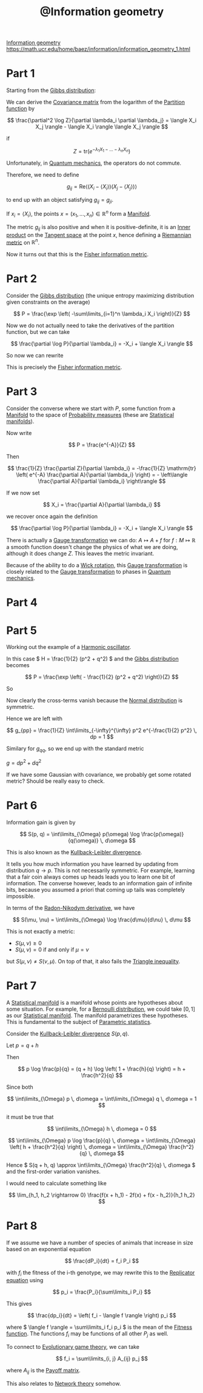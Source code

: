:PROPERTIES:
:ID:       32e79adf-f95b-4d9d-aa61-afbbb611b215
:mtime:    20220409002259
:ctime:    20220406001539
:END:
#+title: @Information geometry
#+filetags: :inbox:

[[id:af2992e5-49f4-486e-aafe-2c7d5b7f9acb][Information geometry]]
https://math.ucr.edu/home/baez/information/information_geometry_1.html

* Part 1
Starting from the [[id:1e8f5ce6-7cf1-4957-bbdb-a01a67cf621d][Gibbs distribution]]:

We can derive the [[id:f16ab982-752c-40c2-bf0d-8f674f00ba58][Covariance matrix]] from the logarithm of the [[id:a1085e61-0103-411a-8ac4-f5319da6b3c8][Partition function]] by

\[
\frac{\partial^2 \log Z}{\partial \lambda_i \partial \lambda_j} = \langle X_i X_j \rangle - \langle
X_i \rangle \langle X_j \rangle
\]

if

\[
Z = \mathrm{tr} \left( e^{-\lambda_1 X_1 - ... - \lambda_n X_n} \right)
\]

Unfortunately, in [[id:9a56000d-da8c-4cba-82cc-6038fe352323][Quantum mechanics]], the operators do not commute.

Therefore, we need to define

\[
g_{ij} = \mathrm{Re} \langle (X_i - \langle X_i \rangle)(X_j - \langle X_j \rangle) \rangle
\]

to end up with an object satisfying \( g_{ij} = g_{ji} \).

# TODO: Understand this statementj
If \( x_i = \langle X_i \rangle \), the points \( x = (x_1, ..., x_n) \in \mathbb{R}^n \) form a
[[id:61fa204e-4b7e-4adf-b7f0-0e9b94f7f8a9][Manifold]].

The metric \( g_{ij} \) is also positive and when it is positive-definite, it is an [[id:2faceb77-f478-4f5b-9a88-f109b32b9763][Inner product]]
on the [[id:7d44f76c-6425-45d8-a0ec-f3427dc29fdc][Tangent space]] at the point \( x \), hence defining a [[id:474eb746-d6ff-4e70-a8fd-eadc2eeca52d][Riemannian metric]] on \( \mathbb{R}^n \).

Now it turns out that this is the [[id:83601649-3af6-42c0-b54b-032150ce4787][Fisher information metric]].

* Part 2
Consider the [[id:1e8f5ce6-7cf1-4957-bbdb-a01a67cf621d][Gibbs distribution]] (the unique entropy maximizing distribution given constraints on
the average)

\[
P = \frac{\exp \left( -\sum\limits_{i=1}^n \lambda_i X_i \right)}{Z}
\]

Now we do not actually need to take the derivatives of the partition function, but we can take

\[
\frac{\partial \log P}{\partial \lambda_i} = -X_i + \langle X_i \rangle
\]

So now we can rewrite

\begin{equation*}
\begin{align}
g_{ij}
&= \mathrm{Re} \langle (X_i - \langle X_i \rangle)(X_j - \langle X_j \rangle) \rangle \\
&= \mathrm{Re} \left\langle \frac{\partial \log P}{\partial \lambda_i} \frac{\partial \log P}{\partial \lambda_j} \right\rangle
\end{align}
\end{equation*}

This is precisely the [[id:83601649-3af6-42c0-b54b-032150ce4787][Fisher information metric]].

* Part 3
Consider the converse where we start with \( P \), some function from a [[id:61fa204e-4b7e-4adf-b7f0-0e9b94f7f8a9][Manifold]] to the space of
[[id:623d4a27-b14a-487d-98e7-4245de36e4c6][Probability measures]] (these are [[id:768c533d-dd46-4853-a5ea-13031fcbdb2d][Statistical manifolds]]).

Now write

\[
P = \frac{e^{-A}}{Z}
\]

Then

\[
\frac{1}{Z} \frac{\partial Z}{\partial \lambda_i} = -\frac{1}{Z} \mathrm{tr} \left( e^{-A}
\frac{\partial A}{\partial \lambda_i} \right) = - \left\langle \frac{\partial A}{\partial \lambda_i} \right\rangle
\]

If we now set

\[
X_i = \frac{\partial A}{\partial \lambda_i}
\]

we recover once again the definition

\[
\frac{\partial \log P}{\partial \lambda_i} = -X_i + \langle X_i \rangle
\]

There is actually a [[id:156ed55e-61e3-4eab-9dfc-314fbc36978a][Gauge transformation]] we can do: \( A \mapsto A + f \) for \( f: M \mapsto
\mathbb{R} \) a smooth function doesn't change the physics of what we are doing, although it does
change \( Z \). This leaves the metric invariant.

Because of the ability to do a [[id:6e45d13d-b622-47e4-a531-f4d68b68a8d1][Wick rotation]], this [[id:156ed55e-61e3-4eab-9dfc-314fbc36978a][Gauge transformation]] is closely related to the
[[id:156ed55e-61e3-4eab-9dfc-314fbc36978a][Gauge transformation]] to phases in [[id:9a56000d-da8c-4cba-82cc-6038fe352323][Quantum mechanics]].

* Part 4
* Part 5
Working out the example of a [[id:a7071b80-7c24-407a-a488-5a0dcf048935][Harmonic oscillator]].

In this case \( H = \frac{1}{2} (p^2 + q^2) \) and the [[id:1e8f5ce6-7cf1-4957-bbdb-a01a67cf621d][Gibbs distribution]] becomes

\[
P = \frac{\exp \left( - \frac{1}{2} (p^2 + q^2) \right)}{Z}
\]

So

\begin{equation*}
\begin{align}
\frac{\partial \log P}{\partial p} &= -p \\
\frac{\partial \log P}{\partial q} &= -q
\end{align}
\end{equation*}

Now clearly the cross-terms vanish because the [[id:d59f2d74-dbe3-46e3-8a5e-9849350d24bc][Normal distribution]] is symmetric.

Hence we are left with

\[
g_{pp} = \frac{1}{Z} \int\limits_{-\infty}^{\infty} p^2 e^{-\frac{1}{2} p^2} \, dp = 1
\]

Similary for \( g_{qq} \), so we end up with the standard metric

\( g = dp^2 + dq^2 \)

If we have some Gaussian with covariance, we probably get some rotated metric? Should be really
easy to check.

* Part 6
Information gain is given by

\[
S(p, q) = \int\limits_{\Omega} p(\omega) \log \frac{p(\omega)}{q(\omega)} \, d\omega
\]

This is also known as the [[id:827f101b-80d4-43da-a3a5-33fd4b944379][Kullback-Leibler divergence]].

It tells you how much information you have learned by updating from distribution \( q \rightarrow p
\). This is not necessarily symmetric. For example, learning that a fair coin always comes up heads
leads you to learn one bit of information. The converse however, leads to an information gain of
infinite bits, because you assumed a priori that coming up tails was completely impossible.

In terms of the [[id:7ca91bb4-6cd8-4e6b-8c9d-323f1604b3e8][Radon-Nikodym derivative]], we have

\[
S(\mu, \nu) = \int\limits_{\Omega} \log \frac{d\mu}{d\nu} \, d\mu
\]

This is not exactly a metric:
- \( S(\mu, \nu) \geq 0 \)
- \( S(\mu, \nu) = 0 \) if and only if \( \mu = \nu \)

but \( S(\mu, \nu) \neq S(\nu, \mu) \). On top of that, it also fails the [[id:b258c443-ae40-4ab4-a79e-771d404c5234][Triangle inequality]].

* Part 7
A [[id:768c533d-dd46-4853-a5ea-13031fcbdb2d][Statistical manifold]] is a manifold whose points are hypotheses about some situation. For example,
for a [[id:a52537ca-6373-4385-a4fd-0a0777e95dd7][Bernoulli distribution]], we could take \( [0, 1] \) as our [[id:768c533d-dd46-4853-a5ea-13031fcbdb2d][Statistical manifold]]. The manifold
parametrizes these hypotheses. This is fundamental to the subject of [[id:81acbfcf-5f2f-4f8e-9a23-49e332108570][Parametric statistics]].

Consider the [[id:827f101b-80d4-43da-a3a5-33fd4b944379][Kullback-Leibler divergence]] \( S(p, q) \).

Let \( p = q + h \)

Then

\[
p \log \frac{p}{q} = (q + h) \log \left( 1 + \frac{h}{q} \right) = h + \frac{h^2}{q}
\]

Since both

\[
\int\limits_{\Omega} p \, d\omega = \int\limits_{\Omega} q \, d\omega = 1
\]

it must be true that

\[
\int\limits_{\Omega} h \, d\omega = 0
\]

\[
\int\limits_{\Omega} p \log \frac{p}{q} \, d\omega = \int\limits_{\Omega} \left( h + \frac{h^2}{q}
\right) \, d\omega = \int\limits_{\Omega} \frac{h^2}{q} \, d\omega
\]

Hence \( S(q + h, q) \approx \int\limits_{\Omega} \frac{h^2}{q} \, d\omega \) and the first-order
variation vanishes.

# TODO: Finish the calculation with a fresh mind. Don't even need the polarization trick?

I would need to calculate something like

\[
\lim_{h_1, h_2 \rightarrow 0} \frac{f(x + h_1) - 2f(x) + f(x - h_2)}{h_1 h_2}
\]

* Part 8
If we assume we have a number of species of animals that increase in size based on an exponential
equation

\[
\frac{dP_i}{dt} = f_i P_i
\]

with \( f_i \) the fitness of the i-th genotype, we may rewrite this to the [[id:ba1bac70-ca8a-4f54-a98e-c2deef2f4e20][Replicator equation]]
using

\[
p_i = \frac{P_i}{\sum\limits_i P_i}
\]

This gives

\[
\frac{dp_i}{dt} = \left( f_i - \langle f \rangle \right) p_i
\]

where \( \langle f \rangle = \sum\limits_i f_i p_i \) is the mean of the [[id:90b731c5-40f0-4ee1-913a-c4f13597dfc0][Fitness function]]. The functions \( f_i \)
may be functions of all other \( P_j \) as well.

# TODO: How does this connect exactly to the KL divergence?

To connect to [[id:39253c51-52f6-46bf-bbc1-29650f407acb][Evolutionary game theory]], we can take

\[
f_i = \sum\limits_{i, j} A_{ij} p_j
\]

where \( A_{ij} \) is the [[id:27c2a906-1f2c-4d6d-b3ea-8feb4bfeb4e2][Payoff matrix]].

# TODO: How exactly does this relate to network theory?
This also relates to [[id:7313940d-ef08-4dac-85e6-273427ad7e92][Network theory]] somehow.

